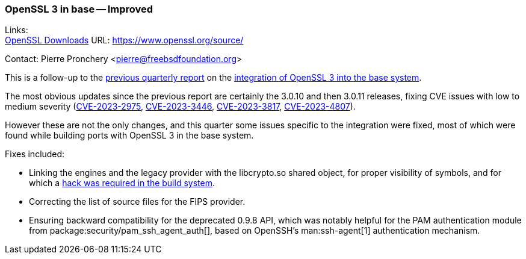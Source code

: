 === OpenSSL 3 in base -- Improved

Links: +
link:https://www.openssl.org/source/[OpenSSL Downloads] URL: link:https://www.openssl.org/source/[]

Contact: Pierre Pronchery <pierre@freebsdfoundation.org>

This is a follow-up to the link:https://www.freebsd.org/status/report-2023-04-2023-06/[previous quarterly report] on the link:https://www.freebsd.org/status/report-2023-04-2023-06/#_openssl_3_in_base[integration of OpenSSL 3 into the base system].

The most obvious updates since the previous report are certainly the 3.0.10 and then 3.0.11 releases, fixing CVE issues with low to medium severity (link:https://cve.mitre.org/cgi-bin/cvename.cgi?name=CVE-2023-2975[CVE-2023-2975], link:https://cve.mitre.org/cgi-bin/cvename.cgi?name=CVE-2023-3446[CVE-2023-3446], link:https://cve.mitre.org/cgi-bin/cvename.cgi?name=CVE-2023-3817[CVE-2023-3817], link:https://cve.mitre.org/cgi-bin/cvename.cgi?name=CVE-2023-4807[CVE-2023-4807]).

However these are not the only changes, and this quarter some issues specific to the integration were fixed, most of which were found while building ports with OpenSSL 3 in the base system.

Fixes included:

* Linking the engines and the legacy provider with the libcrypto.so shared object, for proper visibility of symbols, and for which a link:https://cgit.freebsd.org/src/commit/Makefile.inc1?id=1a18383a52bc373e316d224cef1298debf6f7e25[hack was required in the build system].
* Correcting the list of source files for the FIPS provider.
* Ensuring backward compatibility for the deprecated 0.9.8 API, which was notably helpful for the PAM authentication module from package:security/pam_ssh_agent_auth[], based on OpenSSH's man:ssh-agent[1] authentication mechanism.
